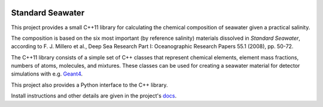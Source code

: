 .. image:: https://travis-ci.org/kkrings/seawater.svg?branch=master
   :target: https://travis-ci.org/kkrings/seawater

Standard Seawater
=================

.. documentation start

This project provides a small C++11 library for calculating the chemical
composition of seawater given a practical salinity.

The composition is based on the six most important (by reference salinity)
materials dissolved in *Standard Seawater*, according to F. J. Millero et al.,
Deep Sea Research Part I: Oceanographic Research Papers 55.1 (2008), pp. 50-72.

The C++11 library consists of a simple set of C++ classes that represent
chemical elements, element mass fractions, numbers of atoms, molecules, and
mixtures. These classes can be used for creating a seawater material for
detector simulations with e.g. `Geant4`_.

This project also provides a Python interface to the C++ library.

.. _Geant4:
   http://geant4.web.cern.ch/

.. documentation stop

Install instructions and other details are given in the project's `docs`_.

.. _docs:
   https://kkrings.github.io/seawater/
